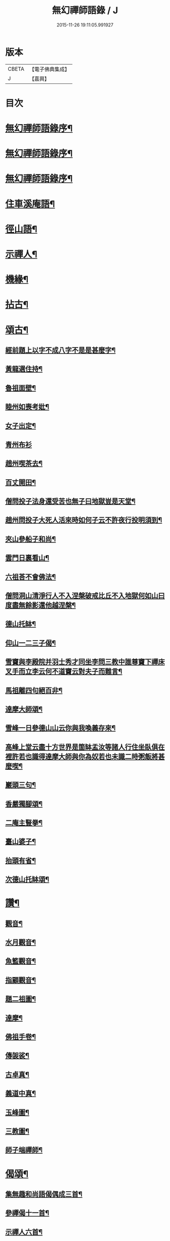 #+TITLE: 無幻禪師語錄 / J
#+DATE: 2015-11-26 19:11:05.991927
* 版本
 |     CBETA|【電子佛典集成】|
 |         J|【嘉興】    |

* 目次
* [[file:KR6q0395_001.txt::001-0053a2][無幻禪師語錄序¶]]
* [[file:KR6q0395_001.txt::001-0053a20][無幻禪師語錄序¶]]
* [[file:KR6q0395_001.txt::0053b11][無幻禪師語錄序¶]]
* [[file:KR6q0395_001.txt::0053c4][住車溪庵語¶]]
* [[file:KR6q0395_001.txt::0054a7][徑山語¶]]
* [[file:KR6q0395_001.txt::0056a18][示禪人¶]]
* [[file:KR6q0395_001.txt::0056b24][機緣¶]]
* [[file:KR6q0395_001.txt::0057c22][拈古¶]]
* [[file:KR6q0395_001.txt::0058a12][頌古¶]]
** [[file:KR6q0395_001.txt::0058a13][經前題上以字不成八字不是是甚麼字¶]]
** [[file:KR6q0395_001.txt::0058a16][黃龍選住持¶]]
** [[file:KR6q0395_001.txt::0058a19][魯祖面壁¶]]
** [[file:KR6q0395_001.txt::0058a22][睦州如喪考妣¶]]
** [[file:KR6q0395_001.txt::0058a25][女子出定¶]]
** [[file:KR6q0395_001.txt::0058a27][青州布衫]]
** [[file:KR6q0395_001.txt::0058b4][趙州喫茶去¶]]
** [[file:KR6q0395_001.txt::0058b7][百丈開田¶]]
** [[file:KR6q0395_001.txt::0058b10][僧問投子法身還受苦也無子曰地獄豈是天堂¶]]
** [[file:KR6q0395_001.txt::0058b13][趙州問投子大死人活來時如何子云不許夜行投明須到¶]]
** [[file:KR6q0395_001.txt::0058b16][夾山參船子和尚¶]]
** [[file:KR6q0395_001.txt::0058b19][雲門日裏看山¶]]
** [[file:KR6q0395_001.txt::0058b22][六祖荅不會佛法¶]]
** [[file:KR6q0395_001.txt::0058b25][僧問洞山清淨行人不入涅槃破戒比丘不入地獄何如山曰度盡無餘影還他越涅槃¶]]
** [[file:KR6q0395_001.txt::0058b28][德山托缽¶]]
** [[file:KR6q0395_001.txt::0058b31][仰山一二三子偈¶]]
** [[file:KR6q0395_001.txt::0058b35][雪竇與李殿院并羽士秀才同坐李問三教中誰尊竇下禪床叉手而立李云何不道竇云對夫子而難言¶]]
** [[file:KR6q0395_001.txt::0058b38][馬祖離四句絕百非¶]]
** [[file:KR6q0395_001.txt::0058b41][達摩大師頌¶]]
** [[file:KR6q0395_001.txt::0058b44][雪峰一日參德山山云你與我喚義存來¶]]
** [[file:KR6q0395_001.txt::0058b47][高峰上堂云盡十方世界是箇缽盂汝等諸人行住坐臥俱在裡許若也識得達摩大師與你為奴若也未識二時粥飯將甚麼喫¶]]
** [[file:KR6q0395_001.txt::0058b50][巖頭三句¶]]
** [[file:KR6q0395_001.txt::0058b53][香嚴獨腳頌¶]]
** [[file:KR6q0395_001.txt::0058b56][二庵主豎拳¶]]
** [[file:KR6q0395_001.txt::0058b59][臺山婆子¶]]
** [[file:KR6q0395_001.txt::0058b62][抬頭有省¶]]
** [[file:KR6q0395_001.txt::0058b65][次德山托缽頌¶]]
* [[file:KR6q0395_001.txt::0058b68][讚¶]]
** [[file:KR6q0395_001.txt::0058b69][觀音¶]]
** [[file:KR6q0395_001.txt::0059b3][水月觀音¶]]
** [[file:KR6q0395_001.txt::0059b6][魚籃觀音¶]]
** [[file:KR6q0395_001.txt::0059b9][指顧觀音¶]]
** [[file:KR6q0395_001.txt::0059b12][題二祖圖¶]]
** [[file:KR6q0395_001.txt::0059b15][達摩¶]]
** [[file:KR6q0395_001.txt::0059b18][佛祖手卷¶]]
** [[file:KR6q0395_001.txt::0059b23][傳袈裟¶]]
** [[file:KR6q0395_001.txt::0059b26][古卓真¶]]
** [[file:KR6q0395_001.txt::0059c6][義道中真¶]]
** [[file:KR6q0395_001.txt::0059c11][玉峰圖¶]]
** [[file:KR6q0395_001.txt::0059c16][三教圖¶]]
** [[file:KR6q0395_001.txt::0059c19][師子端禪師¶]]
* [[file:KR6q0395_002.txt::002-0060a4][偈頌¶]]
** [[file:KR6q0395_002.txt::002-0060a5][集無趣和尚語偈偶成三首¶]]
** [[file:KR6q0395_002.txt::002-0060a15][參禪偈十一首¶]]
** [[file:KR6q0395_002.txt::0060b22][示禪人六首¶]]
** [[file:KR6q0395_002.txt::0060c14][山樓寄幻¶]]
** [[file:KR6q0395_002.txt::0060c18][登烏瞻山¶]]
** [[file:KR6q0395_002.txt::0060c22][辭招遊石湖¶]]
** [[file:KR6q0395_002.txt::0060c26][徑山回至圓明禪院關居二首¶]]
** [[file:KR6q0395_002.txt::0061a6][霅溪道中¶]]
** [[file:KR6q0395_002.txt::0061a10][詶西歸子¶]]
** [[file:KR6q0395_002.txt::0061a14][嘆皮袋子¶]]
** [[file:KR6q0395_002.txt::0061a18][訪靜源禪友於金山¶]]
** [[file:KR6q0395_002.txt::0061a22][入信七首¶]]
** [[file:KR6q0395_002.txt::0061b24][山居十首¶]]
** [[file:KR6q0395_002.txt::0062a11][雪中即事二首¶]]
** [[file:KR6q0395_002.txt::0062a20][述懷¶]]
** [[file:KR6q0395_002.txt::0062a25][荅沖玄計居士¶]]
** [[file:KR6q0395_002.txt::0062b3][詠時弊三首¶]]
** [[file:KR6q0395_002.txt::0062b16][省身三首¶]]
** [[file:KR6q0395_002.txt::0062c2][物外偶成六首¶]]
** [[file:KR6q0395_002.txt::0062c27][遊山七首¶]]
** [[file:KR6q0395_002.txt::0063b2][行蹤二首¶]]
** [[file:KR6q0395_002.txt::0063b11][托缽¶]]
** [[file:KR6q0395_002.txt::0063b16][生日偶成¶]]
** [[file:KR6q0395_002.txt::0063b21][村居¶]]
** [[file:KR6q0395_002.txt::0063b26][荅同參¶]]
** [[file:KR6q0395_002.txt::0063c4][荅梅村¶]]
** [[file:KR6q0395_002.txt::0063c9][登萬壽山懷古¶]]
** [[file:KR6q0395_002.txt::0063c14][春晴溪望¶]]
** [[file:KR6q0395_002.txt::0063c19][過圓明禪院二首¶]]
** [[file:KR6q0395_002.txt::0063c27][荅見招]]
** [[file:KR6q0395_002.txt::0064a6][荅幻上人日用工夫¶]]
** [[file:KR6q0395_002.txt::0064a11][頌清淨經內觀其心心無其心¶]]
** [[file:KR6q0395_002.txt::0064a16][知幻究真¶]]
** [[file:KR6q0395_002.txt::0064a21][念佛頌四首¶]]
** [[file:KR6q0395_002.txt::0064b3][指心八首¶]]
* [[file:KR6q0395_002.txt::0064b20][牧牛圖¶]]
** [[file:KR6q0395_002.txt::0064b21][尋牛¶]]
** [[file:KR6q0395_002.txt::0064b24][見跡¶]]
** [[file:KR6q0395_002.txt::0064b27][見牛¶]]
** [[file:KR6q0395_002.txt::0064c3][得牛¶]]
** [[file:KR6q0395_002.txt::0064c6][牧護¶]]
** [[file:KR6q0395_002.txt::0064c9][騎歸¶]]
** [[file:KR6q0395_002.txt::0064c12][存人¶]]
** [[file:KR6q0395_002.txt::0064c15][相忘¶]]
** [[file:KR6q0395_002.txt::0064c18][還源¶]]
** [[file:KR6q0395_002.txt::0064c21][入廛¶]]
* [[file:KR6q0395_002.txt::0064c24][六根¶]]
** [[file:KR6q0395_002.txt::0064c25][眼¶]]
** [[file:KR6q0395_002.txt::0064c27][耳]]
** [[file:KR6q0395_002.txt::0065a4][鼻¶]]
** [[file:KR6q0395_002.txt::0065a7][舌¶]]
** [[file:KR6q0395_002.txt::0065a10][身¶]]
** [[file:KR6q0395_002.txt::0065a13][意¶]]
* [[file:KR6q0395_002.txt::0065a16][雲棲六景¶]]
** [[file:KR6q0395_002.txt::0065a17][回耀峰¶]]
** [[file:KR6q0395_002.txt::0065a20][寶刀巃¶]]
** [[file:KR6q0395_002.txt::0065a23][壁觀峰¶]]
** [[file:KR6q0395_002.txt::0065a26][青龍泉¶]]
** [[file:KR6q0395_002.txt::0065b2][聖義泉¶]]
** [[file:KR6q0395_002.txt::0065b5][金液泉¶]]
** [[file:KR6q0395_002.txt::0065b8][荅見卓¶]]
** [[file:KR6q0395_002.txt::0065b11][無生¶]]
** [[file:KR6q0395_002.txt::0065b14][鑄鐘¶]]
** [[file:KR6q0395_002.txt::0065b17][拄杖¶]]
** [[file:KR6q0395_002.txt::0065b20][火炮¶]]
** [[file:KR6q0395_002.txt::0065b23][拄杖¶]]
** [[file:KR6q0395_002.txt::0065b26][層巒夕照¶]]
** [[file:KR6q0395_002.txt::0065c2][巖臺夜月¶]]
** [[file:KR6q0395_002.txt::0065c5][寒江釣雪¶]]
** [[file:KR6q0395_002.txt::0065c8][龕銘¶]]
* [[file:KR6q0395_002.txt::0065c10][雜詠¶]]
** [[file:KR6q0395_002.txt::0065c11][山中四威儀¶]]
** [[file:KR6q0395_002.txt::0065c20][又¶]]
** [[file:KR6q0395_002.txt::0065c25][心量歌¶]]
** [[file:KR6q0395_002.txt::0066a22][十二時歌¶]]
** [[file:KR6q0395_002.txt::0066b20][題徑山植樹行者¶]]
** [[file:KR6q0395_002.txt::0066c4][勝果寺月岩秋夜有懷¶]]
* [[file:KR6q0395_002.txt::0066c20][號偈¶]]
** [[file:KR6q0395_002.txt::0066c21][月庵¶]]
** [[file:KR6q0395_002.txt::0066c26][潮音堂聽泉¶]]
** [[file:KR6q0395_002.txt::0067a4][證川上人¶]]
** [[file:KR6q0395_002.txt::0067a9][桂秋宇¶]]
** [[file:KR6q0395_002.txt::0067a14][日巖¶]]
** [[file:KR6q0395_002.txt::0067a19][卓庵¶]]
** [[file:KR6q0395_002.txt::0067a24][了心¶]]
** [[file:KR6q0395_002.txt::0067b2][萃林¶]]
** [[file:KR6q0395_002.txt::0067b7][復元¶]]
** [[file:KR6q0395_002.txt::0067b12][六觀¶]]
* [[file:KR6q0395_002.txt::0067b16][佛事¶]]
** [[file:KR6q0395_002.txt::0067b17][為沈居士秉炬¶]]
** [[file:KR6q0395_002.txt::0067b23][為石庵殿主秉炬¶]]
** [[file:KR6q0395_002.txt::0067b27][為童兒秉炬]]
** [[file:KR6q0395_002.txt::0067c11][秉炬¶]]
** [[file:KR6q0395_002.txt::0067c22][移舊骨入塔¶]]
** [[file:KR6q0395_002.txt::0067c27][挂真]]
* [[file:KR6q0395_002.txt::0068b2][無幻禪師行狀¶]]
* 卷
** [[file:KR6q0395_001.txt][無幻禪師語錄 1]]
** [[file:KR6q0395_002.txt][無幻禪師語錄 2]]
